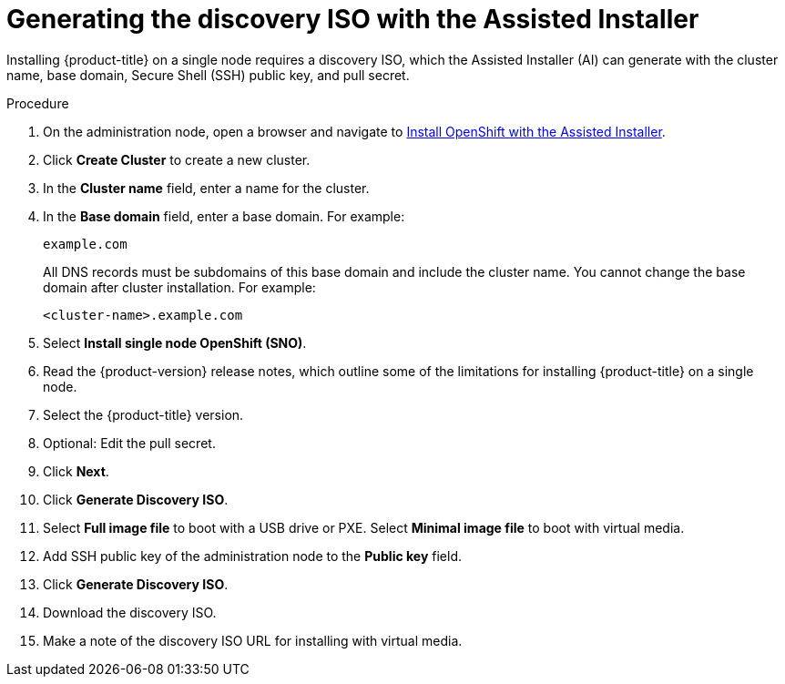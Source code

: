 // This is included in the following assemblies:
//
// installing_sno/install-sno-installing-sno.adoc

:_content-type: PROCEDURE
[id="install-sno-generating-the-discovery-iso-with-the-assisted-installer_{context}"]
= Generating the discovery ISO with the Assisted Installer

Installing {product-title} on a single node requires a discovery ISO, which the Assisted Installer (AI) can generate with the cluster name, base domain, Secure Shell (SSH) public key, and pull secret.

.Procedure

. On the administration node, open a browser and navigate to link:https://console.redhat.com/openshift/assisted-installer/clusters[Install OpenShift with the Assisted Installer].

. Click *Create Cluster* to create a new cluster.

. In the *Cluster name* field, enter a name for the cluster.

. In the *Base domain* field, enter a base domain. For example:
+
----
example.com
----
+
All DNS records must be subdomains of this base domain and include the cluster name. You cannot change the base domain after cluster installation. For example:
+
----
<cluster-name>.example.com
----

. Select *Install single node OpenShift (SNO)*.

. Read the {product-version} release notes, which outline some of the limitations for installing {product-title} on a single node.

. Select the {product-title} version.

. Optional: Edit the pull secret.

. Click *Next*.

. Click *Generate Discovery ISO*.

. Select *Full image file* to boot with a USB drive or PXE. Select *Minimal image file* to boot with virtual media.

. Add SSH public key of the administration node to the *Public key* field.

. Click *Generate Discovery ISO*.

. Download the discovery ISO.

. Make a note of the discovery ISO URL for installing with virtual media.
